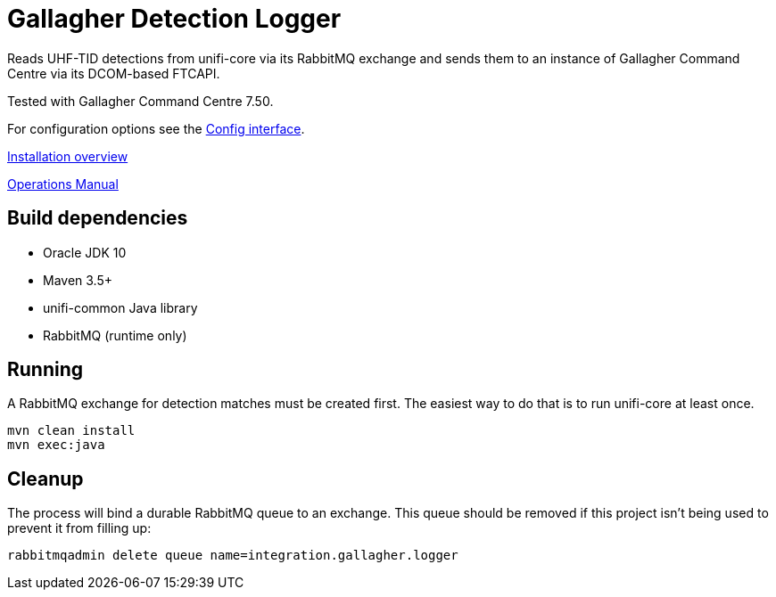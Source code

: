 = Gallagher Detection Logger

Reads UHF-TID detections from unifi-core via its RabbitMQ exchange and sends
them to an instance of Gallagher Command Centre via its DCOM-based FTCAPI.

Tested with Gallagher Command Centre 7.50.

For configuration options see the
link:src/main/java/id/unifi/service/integration/gallagher/Config.java[Config interface].

link:doc/unifi-gallagher-logger-overview.adoc[Installation overview]

link:doc/ops-manual.adoc[Operations Manual]

== Build dependencies

- Oracle JDK 10
- Maven 3.5+
- unifi-common Java library
- RabbitMQ (runtime only)

== Running

A RabbitMQ exchange for detection matches must be created first.
The easiest way to do that is to run unifi-core at least once.

    mvn clean install
    mvn exec:java

== Cleanup

The process will bind a durable RabbitMQ queue to an exchange.
This queue should be removed if this project isn't being used to prevent it from
filling up:

    rabbitmqadmin delete queue name=integration.gallagher.logger

